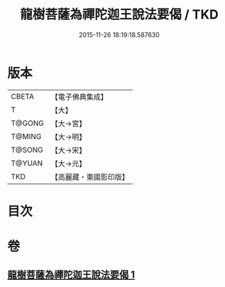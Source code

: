 #+TITLE: 龍樹菩薩為禪陀迦王說法要偈 / TKD
#+DATE: 2015-11-26 18:19:18.587630
* 版本
 |     CBETA|【電子佛典集成】|
 |         T|【大】     |
 |    T@GONG|【大→宮】   |
 |    T@MING|【大→明】   |
 |    T@SONG|【大→宋】   |
 |    T@YUAN|【大→元】   |
 |       TKD|【高麗藏・東國影印版】|

* 目次
* 卷
** [[file:KR6o0127_001.txt][龍樹菩薩為禪陀迦王說法要偈 1]]
